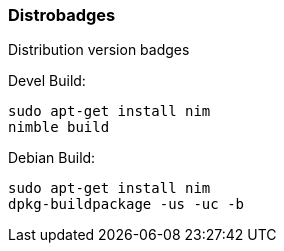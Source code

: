 === Distrobadges

Distribution version badges

.Devel Build:
[source, bash]
----
sudo apt-get install nim
nimble build
----

.Debian Build:
[source, bash]
----
sudo apt-get install nim
dpkg-buildpackage -us -uc -b
----
